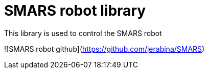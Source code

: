 = SMARS robot library =

This library is used to control the SMARS robot

![SMARS robot github](https://github.com/jerabina/SMARS)